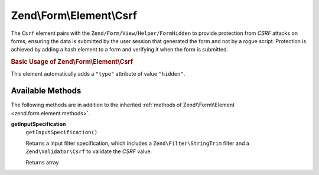 .. _zend.form.element.csrf:

Zend\\Form\\Element\\Csrf
=========================

The ``Csrf`` element pairs with the ``Zend/Form/View/Helper/FormHidden`` to provide protection from *CSRF* attacks
on forms, ensuring the data is submitted by the user session that generated the form and not by a rogue script.
Protection is achieved by adding a hash element to a form and verifying it when the form is submitted.

.. _zend.form.element.csrf.usage:

.. rubric:: Basic Usage of Zend\\Form\\Element\\Csrf

This element automatically adds a ``"type"`` attribute of value ``"hidden"``.

.. code-block:: php
   :linenos:

   use Zend\Form\Element;
   use Zend\Form\Form;

   $csrf = new Element\Csrf('csrf');

   $form = new Form('my-form');
   $form->add($csrf);

.. _zend.form.element.csrf.methods:

Available Methods
-----------------

The following methods are in addition to the inherited :ref:`methods of Zend\\Form\\Element
<zend.form.element.methods>`.

.. _zend.form.element.csrf.methods.get-input-specification:

**getInputSpecification**
   ``getInputSpecification()``

   Returns a input filter specification, which includes a ``Zend\Filter\StringTrim`` filter and a
   ``Zend\Validator\Csrf`` to validate the *CSRF* value.

   Returns array


